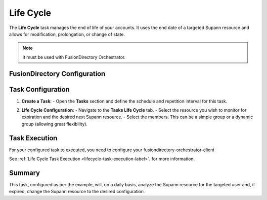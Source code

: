 Life Cycle
==========

The **Life Cycle** task manages the end of life of your accounts.
It uses the end date of a targeted Supann resource and allows for modification, prolongation, or change of state.

.. note::
   It must be used with FusionDirectory Orchestrator.

FusionDirectory Configuration
-----------------------------

Task Configuration
------------------

1. **Create a Task**:
   - Open the **Tasks** section and define the schedule and repetition interval for this task.

   .. image:: images/lifeCycle-p1.png
      :alt: Life cycle - Task creation step 1
      :width: 600px

2. **Life Cycle Configuration**:
   - Navigate to the **Tasks Life Cycle** tab.
   - Select the resource you wish to monitor for expiration and the desired next Supann resource.
   - Select the members. This can be a simple group or a dynamic group (allowing great flexibility).

   .. image:: images/lifeCycle-p2.png
      :alt: Life cycle - Task creation step 2
      :width: 600px

Task Execution
--------------

For your configured task to executed, you need to configure your fusiondirectory-orchestrator-client

See :ref:`Life Cycle Task Execution <lifecycle-task-execution-label>`. for more information.

Summary
-------

This task, configured as per the example, will, on a daily basis, analyze the Supann resource for the targeted user and, if expired, change the Supann resource to the desired configuration.
